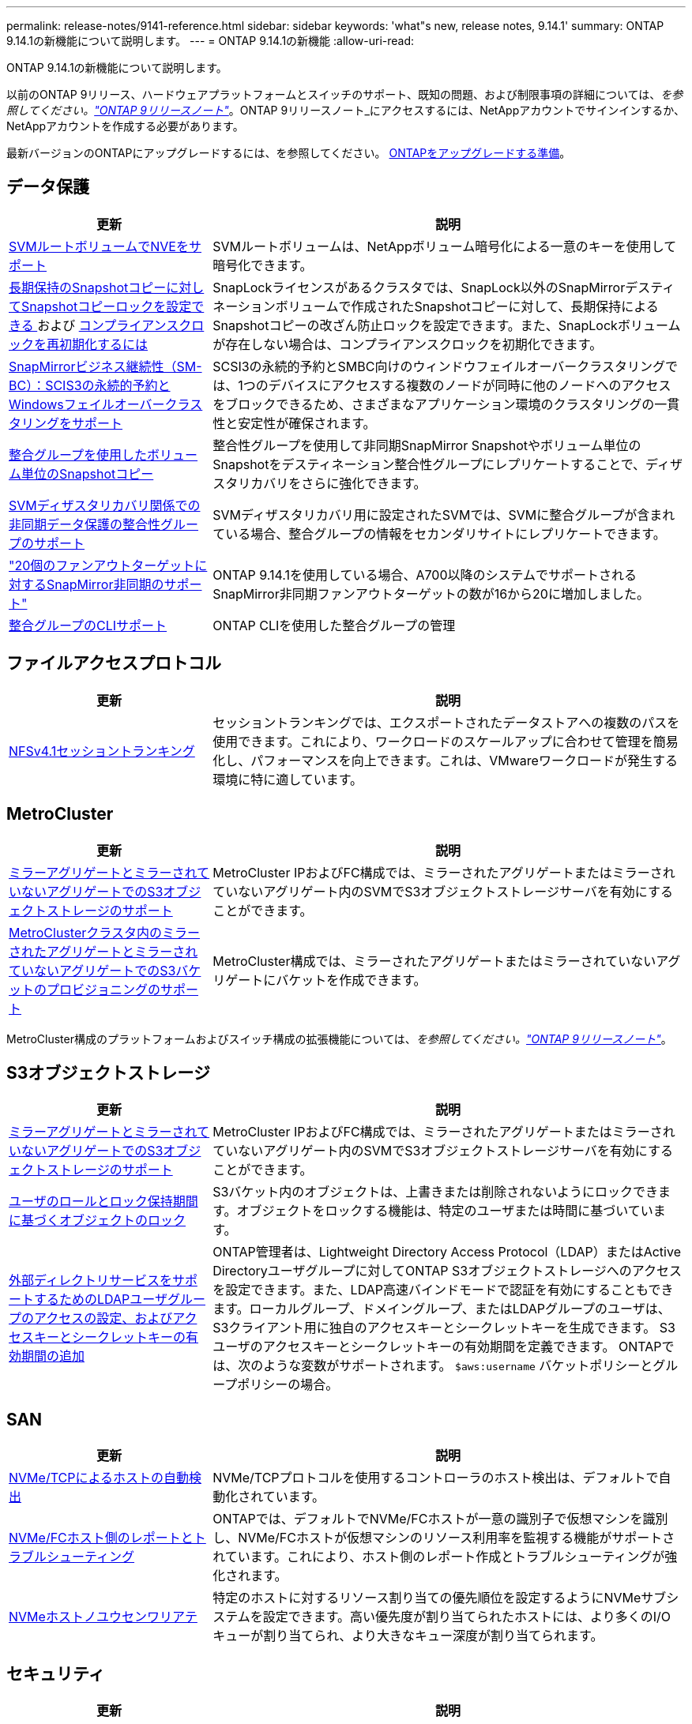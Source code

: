 ---
permalink: release-notes/9141-reference.html 
sidebar: sidebar 
keywords: 'what"s new, release notes, 9.14.1' 
summary: ONTAP 9.14.1の新機能について説明します。 
---
= ONTAP 9.14.1の新機能
:allow-uri-read: 


[role="lead"]
ONTAP 9.14.1の新機能について説明します。

以前のONTAP 9リリース、ハードウェアプラットフォームとスイッチのサポート、既知の問題、および制限事項の詳細については、_を参照してください。link:https://library.netapp.com/ecm/ecm_download_file/ECMLP2492508["ONTAP 9リリースノート"^]_。ONTAP 9リリースノート_にアクセスするには、NetAppアカウントでサインインするか、NetAppアカウントを作成する必要があります。

最新バージョンのONTAPにアップグレードするには、を参照してください。 xref:../upgrade/prepare.html[ONTAPをアップグレードする準備]。



== データ保護

[cols="30%,70%"]
|===
| 更新 | 説明 


| xref:../encryption-at-rest/configure-netapp-volume-encryption-concept.html[SVMルートボリュームでNVEをサポート] | SVMルートボリュームは、NetAppボリューム暗号化による一意のキーを使用して暗号化できます。 


| xref:../snaplock/snapshot-lock-concept.html[長期保持のSnapshotコピーに対してSnapshotコピーロックを設定できる ] および xref:../snaplock/initialize-complianceclock-task.html[コンプライアンスクロックを再初期化するには] | SnapLockライセンスがあるクラスタでは、SnapLock以外のSnapMirrorデスティネーションボリュームで作成されたSnapshotコピーに対して、長期保持によるSnapshotコピーの改ざん防止ロックを設定できます。また、SnapLockボリュームが存在しない場合は、コンプライアンスクロックを初期化できます。 


| xref:../smbc/index.html[SnapMirrorビジネス継続性（SM-BC）：SCIS3の永続的予約とWindowsフェイルオーバークラスタリングをサポート] | SCSI3の永続的予約とSMBC向けのウィンドウフェイルオーバークラスタリングでは、1つのデバイスにアクセスする複数のノードが同時に他のノードへのアクセスをブロックできるため、さまざまなアプリケーション環境のクラスタリングの一貫性と安定性が確保されます。 


| xref:../data-protection/snapmirror-svm-replication-concept.html[整合グループを使用したボリューム単位のSnapshotコピー] | 整合性グループを使用して非同期SnapMirror Snapshotやボリューム単位のSnapshotをデスティネーション整合性グループにレプリケートすることで、ディザスタリカバリをさらに強化できます。 


| xref:../task_dp_configure_storage_vm_dr.html[SVMディザスタリカバリ関係での非同期データ保護の整合性グループのサポート] | SVMディザスタリカバリ用に設定されたSVMでは、SVMに整合グループが含まれている場合、整合グループの情報をセカンダリサイトにレプリケートできます。 


| link:https://hwu.netapp.com/["20個のファンアウトターゲットに対するSnapMirror非同期のサポート"^] | ONTAP 9.14.1を使用している場合、A700以降のシステムでサポートされるSnapMirror非同期ファンアウトターゲットの数が16から20に増加しました。 


| xref:../consistency-groups/configure-task.html[整合グループのCLIサポート] | ONTAP CLIを使用した整合グループの管理 
|===


== ファイルアクセスプロトコル

[cols="30%,70%"]
|===
| 更新 | 説明 


| xref:../nfs-trunking/index.html[NFSv4.1セッショントランキング] | セッショントランキングでは、エクスポートされたデータストアへの複数のパスを使用できます。これにより、ワークロードのスケールアップに合わせて管理を簡易化し、パフォーマンスを向上できます。これは、VMwareワークロードが発生する環境に特に適しています。 
|===


== MetroCluster

[cols="30%,70%"]
|===
| 更新 | 説明 


| xref:../s3-config/index.html[ミラーアグリゲートとミラーされていないアグリゲートでのS3オブジェクトストレージのサポート] | MetroCluster IPおよびFC構成では、ミラーされたアグリゲートまたはミラーされていないアグリゲート内のSVMでS3オブジェクトストレージサーバを有効にすることができます。 


| xref:../s3-config/create-bucket-mcc-task.html[MetroClusterクラスタ内のミラーされたアグリゲートとミラーされていないアグリゲートでのS3バケットのプロビジョニングのサポート] | MetroCluster構成では、ミラーされたアグリゲートまたはミラーされていないアグリゲートにバケットを作成できます。 
|===
MetroCluster構成のプラットフォームおよびスイッチ構成の拡張機能については、_を参照してください。link:https://library.netapp.com/ecm/ecm_download_file/ECMLP2492508["ONTAP 9リリースノート"^]_。



== S3オブジェクトストレージ

[cols="30%,70%"]
|===
| 更新 | 説明 


| xref:../s3-config/index.html[ミラーアグリゲートとミラーされていないアグリゲートでのS3オブジェクトストレージのサポート] | MetroCluster IPおよびFC構成では、ミラーされたアグリゲートまたはミラーされていないアグリゲート内のSVMでS3オブジェクトストレージサーバを有効にすることができます。 


| xref:../s3-config/ontap-s3-supported-actions-reference.html[ユーザのロールとロック保持期間に基づくオブジェクトのロック] | S3バケット内のオブジェクトは、上書きまたは削除されないようにロックできます。オブジェクトをロックする機能は、特定のユーザまたは時間に基づいています。 


| xref:../s3-config/configure-access-ldap.html[外部ディレクトリサービスをサポートするためのLDAPユーザグループのアクセスの設定、およびアクセスキーとシークレットキーの有効期間の追加]  a| 
ONTAP管理者は、Lightweight Directory Access Protocol（LDAP）またはActive Directoryユーザグループに対してONTAP S3オブジェクトストレージへのアクセスを設定できます。また、LDAP高速バインドモードで認証を有効にすることもできます。ローカルグループ、ドメイングループ、またはLDAPグループのユーザは、S3クライアント用に独自のアクセスキーとシークレットキーを生成できます。
S3ユーザのアクセスキーとシークレットキーの有効期間を定義できます。
ONTAPでは、次のような変数がサポートされます。 `$aws:username` バケットポリシーとグループポリシーの場合。

|===


== SAN

[cols="30%,70%"]
|===
| 更新 | 説明 


| xref:../nvme/manage-automated-discovery.html[NVMe/TCPによるホストの自動検出] | NVMe/TCPプロトコルを使用するコントローラのホスト検出は、デフォルトで自動化されています。 


| xref:../nvme/disable-vmid-task.html[NVMe/FCホスト側のレポートとトラブルシューティング] | ONTAPでは、デフォルトでNVMe/FCホストが一意の識別子で仮想マシンを識別し、NVMe/FCホストが仮想マシンのリソース利用率を監視する機能がサポートされています。これにより、ホスト側のレポート作成とトラブルシューティングが強化されます。 


| xref:../san-admin/map-nvme-namespace-subsystem-task.html[NVMeホストノユウセンワリアテ] | 特定のホストに対するリソース割り当ての優先順位を設定するようにNVMeサブシステムを設定できます。高い優先度が割り当てられたホストには、より多くのI/Oキューが割り当てられ、より大きなキュー深度が割り当てられます。 
|===


== セキュリティ

[cols="30%,70%"]
|===
| 更新 | 説明 


| xref:../authentication/configure-cisco-duo-mfa-task.html[SSHユーザのCisco Duo多要素認証のサポート] | SSHユーザは、ログイン時の2番目の認証要素としてCisco Duoを使用して認証できます。 


| link:../authentication/oauth2-deploy-ontap.html["OAuth 2.0サポートの強化"] | ONTAP 9.14.1は、コアトークンベースの認証を拡張し、ONTAP 9.14.0で最初に提供されたOAuth 2.0のサポートを提供します。許可は、Active DirectoryまたはLDAPとグループとロールのマッピングを使用して設定できます。送信者に制約されたアクセストークンもサポートされており、Mutual TLS（MTLS）に基づいてセキュリティが確保されています。Auth0とKeycloakに加えて、Microsoft Windows Active Directory Federation Service（ADFS）がアイデンティティプロバイダ（IdP）としてサポートされています。 


| link:../authentication/oauth2-deploy-ontap.html["OAuth 2.0認可フレームワーク"] | Open Authorization（OAuth 2.0）フレームワークが追加され、ONTAP REST APIクライアントにトークンベースの認証を提供します。これにより、REST APIスクリプトやAnsibleを基盤とする自動化ワークフローを使用して、ONTAPクラスタの管理と管理をよりセキュアに行うことができます。発行者、オーディエンス、ローカル検証、リモートイントロスペクションなど、標準のOAuth 2.0機能がサポートされています。 リモートユーザの要求、プロキシサポート。クライアント認証は、自己完結型のOAuth 2.0スコープを使用するか、ローカルのONTAPユーザをマッピングして設定できます。サポートされるアイデンティティプロバイダ（IdP）には、複数の同時サーバを使用するAuth0とKeycloakが含まれます。 


| xref:../anti-ransomware/manage-parameters-task.html[自律型ランサムウェア対策のアラートを調整可能] | 新しいファイル拡張子が検出されたときやARP Snapshotが作成されたときに通知を受信し、ランサムウェアイベントの可能性に関する事前の警告を受け取るように、Autonomous Ransomware Protection（ARP）を設定します。 


| xref:https://docs.netapp.com/us-en/ontap/nas-audit/nas-audit/persistent-stores.html[FPolicyは永続的ストアをサポートしてレイテンシを低減] | FPolicyを使用すると、SVM内の非同期（必須ではない）ポリシーのファイルアクセスイベントをキャプチャする永続的ストアを設定できます。永続的ストアを使用すると、クライアントI/O処理とFPolicy通知処理を分離して、クライアントのレイテンシを低減できます。同期および非同期の必須構成はサポートされていません。 


| xref:../flexcache/supported-unsupported-features-concept.html[FPolicyによるSMBでのFlexCacheボリュームのサポート] | FPolicyは、NFSまたはSMBを使用するFlexCacheボリュームでサポートされます。以前は、SMBを使用するFlexCacheではFPolicyはサポートされていませんでした。 
|===


== ストレージ効率

[cols="30%,70%"]
|===
| 更新 | 説明 


| xref:../file-system-analytics/considerations-concept.html[ファイルシステム分析でのスキャン追跡] | 進捗状況と調整に関するリアルタイムの分析情報で、ファイルシステム分析の初期化スキャンを追跡します。 


| xref:../volumes/determine-space-usage-volume-aggregate-concept.html[FASプラットフォームで使用可能なアグリゲートスペースの増加] | FASプラットフォームでは、30TBを超えるアグリゲートのWAFLリザーブが10%から5%に削減され、アグリゲートで使用可能なスペースが増加します。 


| xref:../volumes/determine-space-usage-volume-aggregate-concept.html[TSSEボリュームの使用済み物理スペースに関するレポートの変更点]  a| 
Temperature-Sensitive Storage Efficiency（TSSE）が有効になっているボリュームでは、ボリュームで使用されているスペース量を報告するONTAP CLIの指標に、TSSEによって実現されるスペース削減量が含まれます。この指標は、volume show-physical-usedコマンドとvolume show-space-physical usedコマンドに反映されます。
FabricPoolの場合、 `-physical-used` は、大容量階層と高パフォーマンス階層を組み合わせたものです。
特定のコマンドについては、リンク：https://docs.netapp.com/us-en/ontap-cli-9141/volume-show.htmlを参照してください。[`volume show`^]およびリンク：https://docs.netapp.com/us-en/ontap-cli-9141/volume-show-space.html[`volume show space`^]をクリックします。



| xref:../flexgroup/manage-flexgroup-rebalance-task.html[プロアクティブなFlexGroupリバランシング] | FlexGroupボリュームでは、ディレクトリ内で拡張中のファイルをリモートコンスティチュエントに自動的に移動することで、ローカルコンスティチュエント上のI/Oボトルネックを軽減できます。 


| xref:../flexgroup/supported-unsupported-config-concept.html[FlexGroupボリュームでのSnapshotコピーのタグ付け] | では、Snapshotコピーを識別したり、FlexGroupボリューム内のSnapshotコピーが誤って削除されたりしないように、タグやラベル（コメント）を追加、変更、および削除できます。 


| xref:../fabricpool/enable-disable-volume-cloud-write-task.html[FabricPoolでクラウドに直接書き込む] | FabricPoolでは、FabricPoolのボリュームにデータを書き込む機能が追加されているため、階層化スキャンを待たずに直接クラウドに移動できます。 


| xref:../fabricpool/enable-disable-aggressive-read-ahead-task.html[FabricPoolによる積極的な先読み] | FabricPoolでは、FabricPoolボリューム上のムービーストリームなどのファイルを積極的に先読みして、フレームが破棄されないようにします。 


| xref:../svm-migrate/index.html#supported-and-unsupported-features[SVMのデータ移動のサポート：ユーザクォータおよびグループクォータおよびqtreeを含むSVMの移行] | SVMのデータ移動により、ユーザクォータ、グループクォータ、およびqtreeを含むSVMの移行がサポートされるようになりました。 


| xref:../svm-migrate/index.html[SVMあたり最大400個のボリューム、最大12個のHAペア、およびSVMのデータ移動を使用するNFS 4.1でのpNFSをサポート] | SVMのデータ移動が可能なSVMあたりのサポートされるボリュームの最大数が400に増え、サポートされるHAペアの数が12に増えました。 
|===


== System Manager の略

[cols="30%,70%"]
|===
| 更新 | 説明 


| xref:../data-protection/create-delete-snapmirror-failover-test-task.html[SnapMirrorテストフェイルオーバーのサポート] | System Managerを使用すると、既存のSnapMirror関係を中断することなく、SnapMirrorのテストフェイルオーバーのリハーサルを実行できます。 


| xref:../networking/manage-ports-bd-task.html[ブロードキャストドメインでのポート管理] | System Managerを使用して、ブロードキャストドメインに割り当てられているポートを編集または削除できます。 


| xref:../mediator/manage-mediator-sm-task.html[Mediator-Assisted Automatic Unplanned Switchover（MAUSO；メディエーターアシスト自動計画外スイッチオーバー）の有効化] | System Managerを使用して、IP MetroClusterのスイッチオーバーおよびスイッチバックの実行時にMediator-Assisted Automatic Unplanned Switchover（MAUSO；メディエーターアシスト自動計画外スイッチオーバー）を有効または無効にすることができます。 


| xref:../assign-tags-cluster-task.html[クラスタ] および xref:../assign-tags-volumes-task.html[ボリューム] タグ付け | System Managerでは、タグを使用して、目的、所有者、環境などさまざまな方法でクラスタやボリュームを分類できます。これは、同じタイプのオブジェクトが多数ある場合に便利です。ユーザは、割り当てられているタグに基づいて特定のオブジェクトをすばやく識別できます。 


| xref:../consistency-groups/index.html[整合グループ監視のサポートの強化] | System Managerには、整合グループの使用状況に関する履歴データが表示されます。 


| xref:../nvme/setting-up-secure-authentication-nvme-tcp-task.html[NVMeインバンド認証] | System Managerを使用して、NVMeホストとコントローラの間で、DH-HMAC-CHAP認証プロトコルを使用したNVMe/TCPおよびNVMe/FCプロトコルを介したセキュアな一方向および双方向の認証を設定できます。 


| xref:../s3-config/create-bucket-lifecycle-rule-task.html[S3バケットライフサイクル管理のサポートをSystem Managerに拡張] | System Managerを使用して、バケット内の特定のオブジェクトを削除したり、削除したバケットオブジェクトを期限切れにしたりするルールを定義できます。 
|===